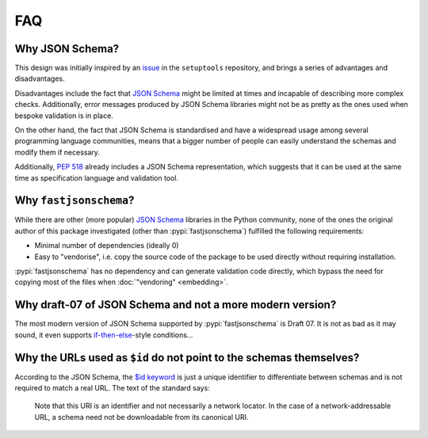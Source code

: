 ===
FAQ
===


Why JSON Schema?
================

This design was initially inspired by an issue_ in the ``setuptools`` repository,
and brings a series of advantages and disadvantages.

Disadvantages include the fact that `JSON Schema`_ might be limited at times and
incapable of describing more complex checks. Additionally, error messages
produced by JSON Schema libraries might not be as pretty as the ones used
when bespoke validation is in place.

On the other hand, the fact that JSON Schema is standardised and have a
widespread usage among several programming language communities, means that a
bigger number of people can easily understand the schemas and modify them if
necessary.

Additionally, :pep:`518` already includes a JSON Schema representation, which
suggests that it can be used at the same time as specification language and
validation tool.


Why ``fastjsonschema``?
=======================

While there are other (more popular) `JSON Schema`_ libraries in the Python
community, none of the ones the original author of this package investigated
(other than :pypi:`fastjsonschema`) fulfilled the following requirements:

- Minimal number of dependencies (ideally 0)
- Easy to "vendorise", i.e. copy the source code of the package to be used
  directly without requiring installation.

:pypi:`fastjsonschema` has no dependency and can generate validation code directly,
which bypass the need for copying most of the files when :doc:`"vendoring"
<embedding>`.


Why draft-07 of JSON Schema and not a more modern version?
==========================================================

The most modern version of JSON Schema supported by :pypi:`fastjsonschema` is Draft 07.
It is not as bad as it may sound, it even supports `if-then-else`_-style conditions…


Why the URLs used as ``$id`` do not point to the schemas themselves?
====================================================================

According to the JSON Schema, the `$id keyword`_ is just a unique identifier
to differentiate between schemas and is not required to match a real URL.
The text of the standard says:

    Note that this URI is an identifier and not necessarily a network locator.
    In the case of a network-addressable URL, a schema need not be downloadable
    from its canonical URI.


.. _if-then-else: https://json-schema.org/understanding-json-schema/reference/conditionals.html
.. _issue: https://github.com/pypa/setuptools/issues/2671
.. _JSON Schema: https://json-schema.org/
.. _$id keyword: https://json-schema.org/draft/2020-12/json-schema-core.html#rfc.section.8.2.1
